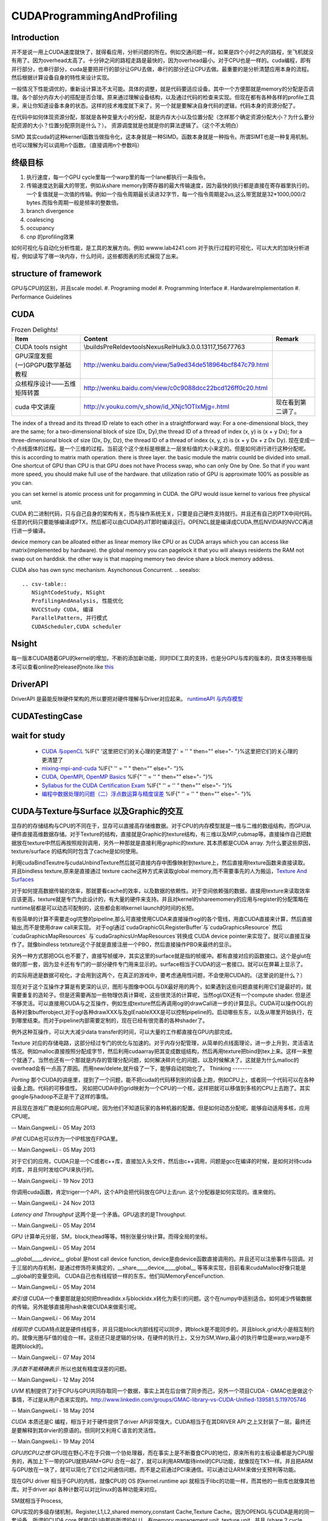 CUDAProgrammingAndProfiling
***************************

Introduction
------------

并不是说一用上CUDA速度就快了，就得看应用，分析问题的所在。例如交通问题一样，如果是四个小时之内的路程，坐飞机就没有用了。因为overhead太高了。十分钟之间的路程走路是最快的，因为overhead最小。对于CPU也是一样的。cuda编程，即有并行部分，也串行部分，cuda是要把并行的部分让GPU去做，串行的部分还让CPU去做。最重要的是分析清楚应用本身的流程。然后根据计算设备自身的特性来设计实现。

一般情况下性能调优的，重新设计算法不太可能。具体的调整，就是代码要适应设备。其中一个方便那就是memory的分配是否调理。各个部分内存大小的搭配是否合理。原来通过理解设备结构，以及通过代码的检查来实现。但现在都有各种各样的profile工具来，来让你知道设备本身的状态。这样的技术难度就下来了，另一个就是要解决自身代码的逻辑，代码本身的资源分配了。

在代码中如何体现资源分配，那就是各种变量大小的分配，就是内存大小以及位置分配（怎样那个确定资源分配大小？为什么要分配资源的大小？位置分配原则是什么？）。
资源调度就是也就是你的算法逻辑了。（这个不太明白）

SIMD 其实cuda的这种kernerl函数当做指令化，这本身就是一种SIMD。函数本身就是一种指令。所谓SIMT也是一种复用机制。也可以理解为可以调用n个函数。（直接调用n个参数吗）

终级目标
--------
#. 执行速度，每一个GPU cycle里每一个warp里的每一个lane都执行一条指令。
#. 传输速度达到最大的带宽，例如从share memory到寄存器的最大传输速度，因为最快的执行都是直接在寄存器里执行的。一个复值就是一次值的传输。例如一个指令周期最长读进32字节，每一个指令周期是2us,这么带宽就是32*1000,000/2 bytes.而指令周期一般是频率的整数倍。
#. branch divergence
#. coalescing
#. occupancy
#. cnp 的profiling效果

如何可视化与自动化分析性能，是工具的发展方向。例如 wwww.lab4241.com 对于执行过程的可视化，可以大大的加块分析进程，例如读写了哪一块内存，什么时间，这些都图表的形式展现了出来。


structure of framework
----------------------
GPU与CPU的区别，并且scale model.
#. Programing model
#. Programming Interface
#. HardwareImplementation
#. Performance Guidelines

CUDA
----
.. csv-table:: Frozen Delights!
   :header: "Item","Content", "Remark"

   CUDA tools nsight , \\builds\PreRel\devtools\Nexus\Rel\Hulk\3.0.0.13117_15677763 ,
   GPU深度发掘(一)GPGPU数学基础教程,http://wenku.baidu.com/view/5a9ed34de518964bcf847c79.html
   众核程序设计——五维矩阵转置,http://wenku.baidu.com/view/c0c9088dcc22bcd126ff0c20.html
   cuda 中文讲座,http://v.youku.com/v_show/id_XNjc1OTIxMjg=.html,现在看到第二讲了。

.. graphviz::

    digraph  CUDA {
     rankdir=LR;
     {rank=same ;grid->block->thread;}
     "Serial code" -> host2d->"Parallel kernel"->d2h-> "Serial code on Host";
    deviceMemory [shape=record, label ="device Memory |<f1>Per-thread local Memory |<f2> Per-block shared memory | <f3>Global memory "]
    "performance guide" -> {"Maximize Utilization";"Maximize Memory Throughput"; "Maximize Instructions Throughout"};
    "Maximize Utilization" -> {"Application level"; "Device level"; "Multiprocessor level"};
    "Application level" -> {"MapReduce";"hadoop"};
    grid -> deviceMemory :f3;
    block -> deviceMemory :f2;
    thread-> deviceMemory:f1;

    }

The index of a thread and its thread ID relate to each other in a straightforward way:
For a one-dimensional block, they are the same; for a two-dimensional block of size (Dx,
Dy),the thread ID of a thread of index (x, y) is (x + y Dx); for a three-dimensional block of
size (Dx, Dy, Dz), the thread ID of a thread of index (x, y, z) is (x + y Dx + z Dx Dy).  现在变成一个点线面体的过程。是一个三维的过程。当前这个这个坐标是根据上一层坐标值的大小来定的。但是如何进行进行这种分配呢。
this is according to matrix math operation. there is three layer. the basic module the matrix counld be divided into small.
One shortcut of GPU than CPU is that GPU does not have Process swap, who can only One by One. So that if you want more speed, you should make full use of the hardware. that utilization ratio of GPU is approximate 100% as possible as you can.

you can set kernel is  atomic process unit for progamming in CUDA. the GPU would issue kernel to various free physical unit.   

CUDA 的二进制代码，只与自己自身的架构有关，而与操作系统无关，只要是自己硬件支持就行。并且还有自己的PTX中间代码。任意的代码只要能够编译成PTX，然后都可以由CUDA的JIT即时编译运行。OPENCL就是编译成CUDA,然后NVIDIA的NVCC再进行进一步编译。

device memory can be alloated either as linear memory like CPU or as CUDA arrays which you can access like matrix(implemented by hardware).  the global memory you can pagelock it that you will always residents the RAM not swap out on harddisk. the other way is that mapping memory two device share a block memory address.

CUDA also has own sync mechanism. Asynchonous Concurrent.
.. seealso::
     
     .. csv-table::
        NSightCodeStudy, NSight 
        ProfilingAndAnalysis, 性能优化
        NVCCStudy CUDA, 编译
        ParallelPattern, 并行模式
        CUDAScheduler,CUDA scheduler

Nsight
------

每一版本CUDA随着GPU的kernel的增加，不断的添加新功能，同时IDE工具的支持，也是分GPU与库的版本的，具体支持哪些版本可以查看online的release的note.like `this <http://http.developer.nvidia.com/NsightVisualStudio/3.1/Documentation/UserGuide/HTML/Nsight_Visual_Studio_Edition_User_Guide.htm#System_Requirements.htm%3FTocPath%3DNVIDIA%20Nsight%20Visual%20Studio%20Edition%203.1%20User%20Guide|Installation%20and%20Setup%20Essentials|_____1>`_ 

DriverAPI 
---------
DriverAPI 是最能反映硬件架构的,所以要把对硬件理解与Driver对应起来。 `runtimeAPI 与内存模型 <RuntimeAPIAndMemoryModel>`_ 

CUDATestingCase
---------------

wait for study
--------------
   * `CUDA 与openCL <http://nvidia.e-works.net.cn/document/200901/article7425&#95;3.htm>`_  %IF{" '这里把它们的关心理的更清楚了' = '' " then="" else="- "}%这里把它们的关心理的更清楚了
   * `mixing-mpi-and-cuda <http://ccv.brown.edu/doc/mixing-mpi-and-cuda.html>`_  %IF{" '' = '' " then="" else="- "}%
   * `CUDA, OpenMPI, OpenMP Basics <http://www.cse.buffalo.edu/faculty/miller/Courses/CSE710/heavner.pdf>`_  %IF{" '' = '' " then="" else="- "}%
   * `Syllabus for the CUDA Certification Exam <http://www.nvidia.com/object/io&#95;1266605227307.html>`_  %IF{" '' = '' " then="" else="- "}%
   * `编程中数据处理的问题（二）浮点数运算与精度误差 <http://blog.sciencenet.cn/blog-618303-505711.html>`_  %IF{" '' = '' " then="" else="- "}%


CUDA与Texture与Surface 以及Graphic的交互
----------------------------------------

显存的的存储结构与CPU的不同在于，显存可以直接高存储维数据。对于CPU的内存模型就是一维与二维的数组结构，而GPU从硬件直接高维数据存储。对于Texture的结构，直接就是Graphic的texture结构，有三维以及MIP,cubmap等。直接操作自己把数据放在texture中然后再按照规则调用，另外一种那就是直接利用graphic的texture.
其本质都是CUDA array.
为什么要这些原因，texture/surface 的结构同时包含了cache是如何使用。

利用cudaBindTexutre与cudaUnbindTexture然后就可直接内存中图像映射到texture上，然后直接用texture函数来直接读取。
并且bindless texture,原来是直接通过 texture cache这种方式来读取global memory,而不需要事先的人为搬运，`Texture And Surfaces <http://www.informit.com/articles/article.aspx?p=2103809&seqNum=5>`_

对于如何提高数据传输的效率，那就要看cache的效率，以及数据的依赖性。对于空间依赖强的数据，直接用texture来读取效率应该更高，texture就是专门为此设计的，有大量的硬件来支持。并且对kernel的shareemomery的应用与register的分配策略在runtime层都是可以动态可配制的，这些都会影响kernel launch的时间的长短。

有些简单的计算不需要走ogl完整的pipeline,那么可直接使用CUDA来直接操作ogl的各个管线，用直CUDA直接来计算，然后直接输出,而不是使用draw call来实现。
对于ogl通过`cudaGraphicGLRegisterBuffer`与`cudaGraphicsResource` 然后`cudaGraphicsMapResources` 与`cudaGraphicsUnMapResources`转换成 CUDA device pointer来实现了。就可以直接互操作了。就像bindless tetxture这个子就是直接注册一个PBO，然后直接操作PBO来最终的显示。

另外一种方式那把OGL也不要了，直接写帧缓冲，其实这里的surface就是指的帧缓冲。都有直接对应的函数接口。这个是glut在做的那一套，因为显卡还有专门的一部分硬件专门用来显示的。surface相当于CUDA的这一套接口。就可以在屏幕上显示了。



的实际用途是数据可视化，才会用到这两个，在真正的游戏中，要考虑通用性问题，不会使用CUDA的。（这里说的是什么？）

现在对于这个互操作才算是有更深的认识，图形与图像中OGL与DX最好用的两个，如果遇到这些问题直接利用它们是最好的，就需要重复的造轮子。但是还需要再加一些物理仿真计算呢，这些很灵活的计算呢，当然ogl/DX还有一个compute shader. 但是还不够灵活。可以直接用CUDA与之互操作，例如生成texture然后再调用ogl的drawCall进一步的计算显示。CUDA可以操作OGL的各种对象bufferobject,对于ogl各种drawXXX与及glEnableXXX是可以控制pipeline的。启动哪些东东，以及从哪里开始执行，在到哪里结束。而对于pipeline内部需要定制的，现在已经有很完善的各种shader了。



例外这种互操作，可以大大减少data transfer的时间，可以大量的工作都直接在GPU内部完成。


Texture 对应的存储电路，这部分经过专门的优化与加速的。对于内存分配管理，从简单的点线面理论，进一步上升到，灵活语法情况。例如malloc直接按照分配成字节，然后利用cudaarray把其变成数组结构，然后再用texture把bind到tex上来。这样一来整个就通了。当然也还有一个那就是内存的管理分配问题，如何解决碎片化的问题，以及时候解决了。这就是为什么malloc的overhead会有一点高了原因。而用new/delete,就升级了一下，能够自动初始化了。
Thinking
--------


*Porting*
那个CUDA的讲座里，提到了一个问题，能不把cuda的代码移到别的设备上跑，例如CPU上，或者同一个代码可以在各种设备上跑。代码的可移值性。
另如把CUDA中的grid映射为一个CPU的一个核，这样把就可以移值到多核的CPU上去跑了。其实google与hadoop不正是干了这样的事情。

并且现在游戏厂商是如何应用GPU呢。因为他们不知道玩家的各种机器的配置。但是如何动态分配呢。能够自动适用多核，应用CPU呢。

-- Main.GangweiLi - 05 May 2013


*IP核* CUDA也可以作为一个IP核放在FPGA里。


-- Main.GangweiLi - 05 May 2013


对于它们的应用，CUDA只是一个C或者c++库，直接加入头文件，然后由c++调用，问题是gcc在编译的时候，是如何对待cuda的库，并且何时发给CPU来执行的。

-- Main.GangweiLi - 19 Nov 2013


你调用cuda函数，肯定triger一个API，这个API会把代码放在GPU上去run. 这个分配器是如何实现的。谁来做的。

-- Main.GangweiLi - 24 Nov 2013


*Latency and Throughput* 这两个是一个矛盾。GPU追求的是Throughput.

-- Main.GangweiLi - 05 May 2014


GPU 计算单元分层，SM，block,thead等等。特别张量分块计算。而得全局的坐标。

-- Main.GangweiLi - 05 May 2014


*__global__,__device__* global 是host call device function, device是由device函数直接调用的。并且还可以注册事件与回调。对于三层的内存机制，是通过修饰符来搞定的，__share__,__device__,__global__ 等等来实现，目前看来cudaMalloc好像只能是__global的变量空间。   CUDA自己也有线程锁一样的东东。他们叫MemoryFenceFunction.

-- Main.GangweiLi - 05 May 2014


*索引值* CUDA一个重要那就是如何把threadIdx.x与blockIdx.x转化为索引的问题。这个在numpy中适别适合。如何减少传输数据的传输。另外能够直接用hash来做CUDA来做索引呢。

-- Main.GangweiLi - 06 May 2014


*线程同步* CUDA特点就是硬件线程多，并且只能block内部线程可以同步，跨block是不能同步的。并且block,grid大小是相互制约的。就像光圈与F值的组合一样。这些还只是逻辑的分块，在硬件的执行上，又分为SM,Warp,最小的执行单位是warp,warp是不能跨block的。

-- Main.GangweiLi - 07 May 2014


*浮点数不能精确表示* 所以也就有精度误差的问题。

-- Main.GangweiLi - 12 May 2014


*UVM* 机制提供了对于CPU与GPU共同存取同一个数据，事实上其在后台做了同步而己，另外一个项目CUDA - GMAC也是做这个事情，不过是从用户态来实现的。http://www.linkedin.com/groups/GMAC-library-vs-CUDA-Unified-139581.S.119705746

-- Main.GangweiLi - 18 May 2014


*CUDA* 本质还是C 编程，相当于对于硬件提供了driver API非常强大，CUDA相当于在其DRIVER API 之上又封装了一层。最终还是要解释到其drvier的原语的。但同时又利用Ｃ语言的灵活性。

-- Main.GangweiLi - 19 May 2014


*GPU的CPU之想*
GPU现在野心不在于只做一个协处理器，而在事实上是不断蚕食CPU的地位，原来所有的主板设备都是为CPU服务的，再加上下一带的GPU就把ARM+GPU 合在一起了，就可以利用ARM取待intel的CPU功能，就像现在TK1一样。并且把ARM与GPU放在一块了，就可以简化了它们之间通信问题。而不是之前通过PCI来通信。可以通过让ARＭ来做分支预判等功能。

现在GPU driver 相当于GPU的内核，就像CPU的 OS 的kernel.runtime api 就相当于libc的功能一样，而其他的一些库也就像其他库。对于driver api 各种计数可以对比linux的各种功能来对应。

SM就相当于Process,

GPU实现的多级存储机制，Register,L1,L2,shared memory,constant Cache,Texture Cache。因为OPENGL与CUDA是用的同一套设备。所谓的CUDA core 就是GPU中那些所谓的ALU，有memory management unit, texture unit,. 并且 (share 2 cycle latency,Device 300 cycle latency).


-- Main.GangweiLi - 20 May 2014

-- Main.GangweiLi - 20 May 2014


*CUDA 对goto支持*  这样对于树形结构就可以从最大处开始，这样还可以释放线程，因为CUDAkernel之间不能有返回值的，所以占着线程就是没有意义的。所有的通信都可以通过全局变量实现的。无非信号同步而己。

-- Main.GangweiLi - 21 May 2014


*environment setting* see programming guide.Appendix I.
CUDA ENVIRONMENT VARIABLES


